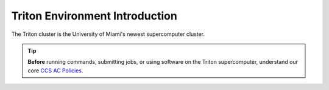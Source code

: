 Triton Environment Introduction
===============================

The Triton cluster is the University of Miami's newest supercomputer cluster.  

.. tip:: **Before** running commands, submitting jobs, or using software on the Triton supercomputer, understand our core `CCS AC Policies <https://ccs.miami.edu/ac/policies>`__.
